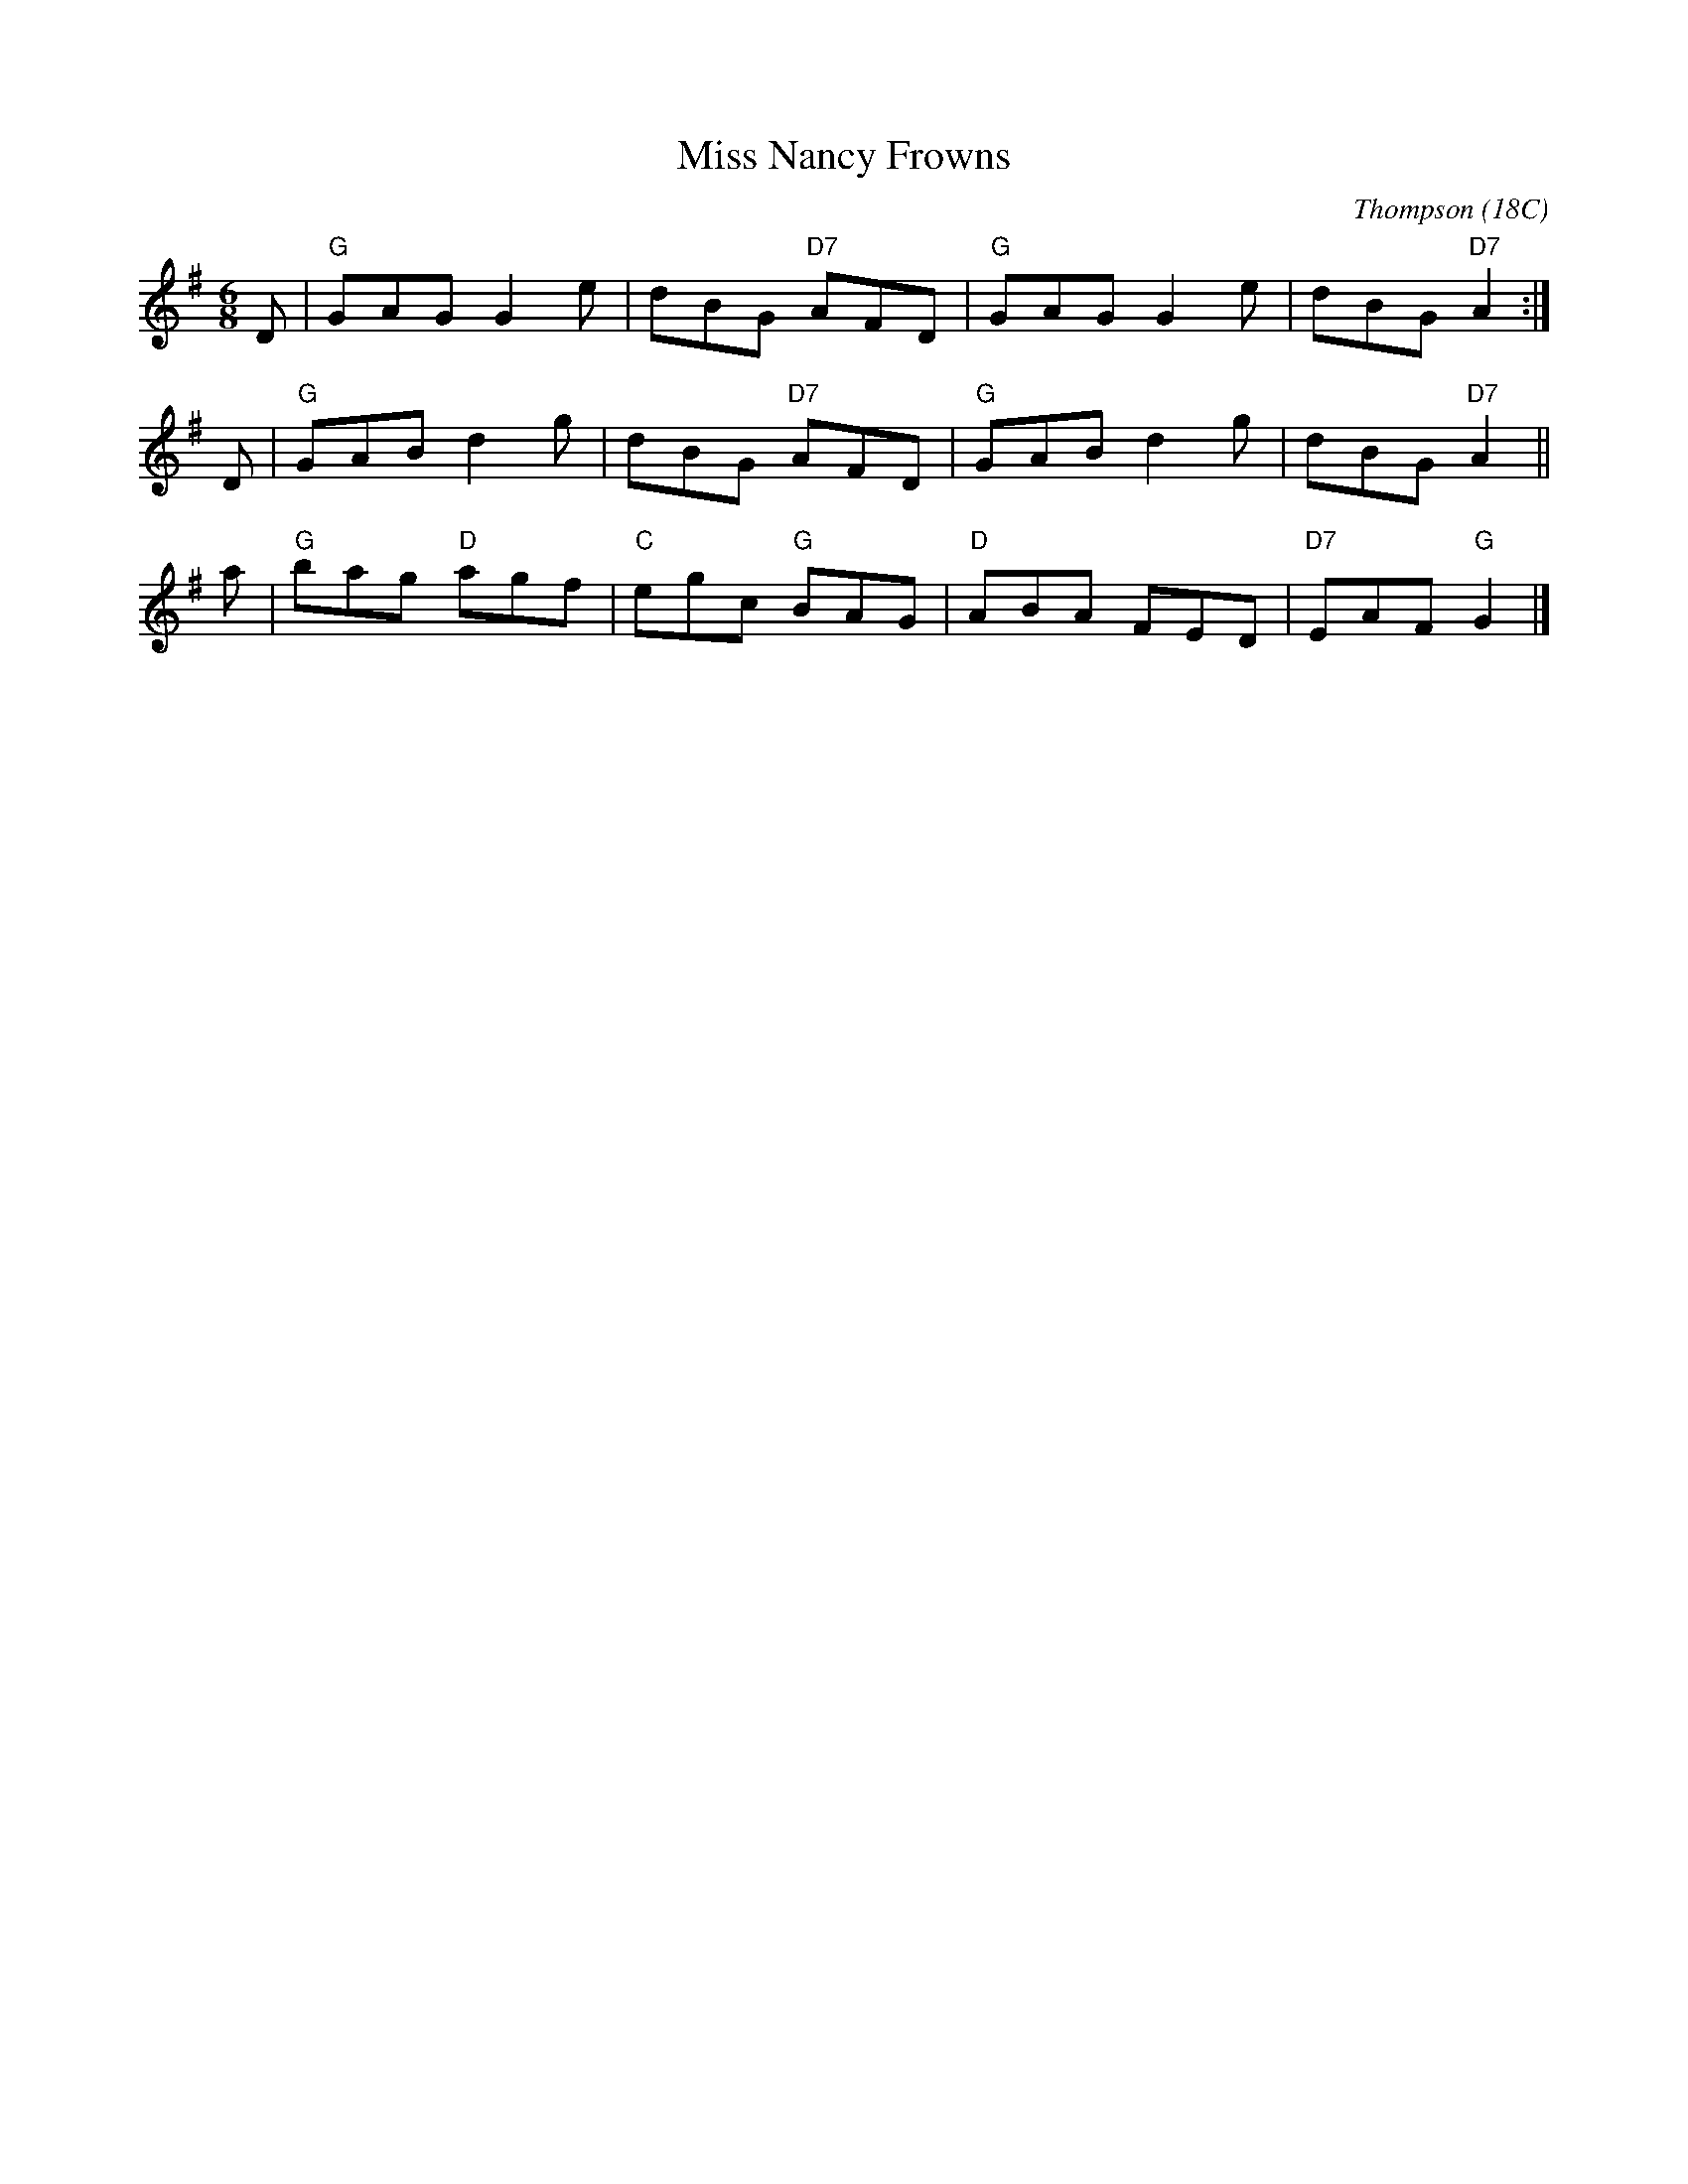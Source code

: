 X:14051
T: Miss Nancy Frowns
C: Thompson (18C)
B: RSCDS 14-5
M: 6/8
L: 1/8
%--------------------
K: G
D \
| "G"GAG G2e | dBG "D7"AFD | "G"GAG G2e | dBG "D7"A2 :|
D \
| "G"GAB d2g | dBG "D7"AFD | "G"GAB d2g | dBG "D7"A2 ||
a \
| "G"bag "D"agf | "C"egc "G"BAG | "D"ABA FED | "D7"EAF "G"G2 |]
